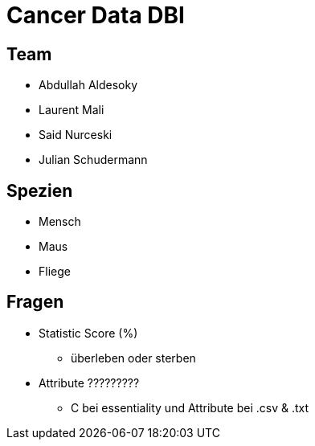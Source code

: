 = Cancer Data DBI

== Team
* Abdullah Aldesoky
* Laurent Mali
* Said Nurceski
* Julian Schudermann

== Spezien
* Mensch
* Maus
* Fliege

== Fragen
* Statistic Score (%)
** überleben oder sterben
* Attribute ?????????
** C bei essentiality und Attribute bei .csv & .txt
